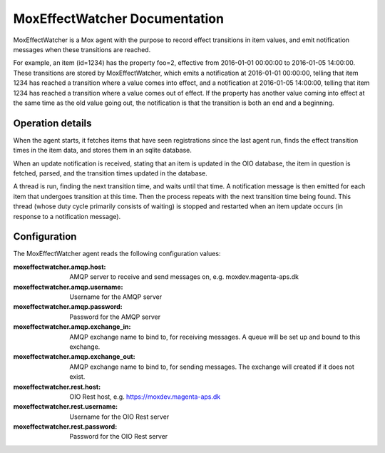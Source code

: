 MoxEffectWatcher Documentation
==============================

MoxEffectWatcher is a Mox agent with the purpose to record effect transitions
in item values, and emit notification messages when these transitions are
reached.

For example, an item (id=1234) has the property foo=2, effective from
2016-01-01 00:00:00 to 2016-01-05 14:00:00. These transitions are stored by
MoxEffectWatcher, which emits a notification at 2016-01-01 00:00:00, telling
that item 1234 has reached a transition where a value comes into effect, and a
notification at 2016-01-05 14:00:00, telling that item 1234 has reached a
transition where a value comes out of effect. If the property has another value
coming into effect at the same time as the old value going out, the
notification is that the transition is both an end and a beginning.

Operation details
-----------------

When the agent starts, it fetches items that have seen registrations since the
last agent run, finds the effect transition times in the item data, and stores
them in an sqlite database.

When an update notification is received, stating that an item is updated in the
OIO database, the item in question is fetched, parsed, and the transition times
updated in the database.

A thread is run, finding the next transition time, and waits until that time.
A notification message is then emitted for each item that undergoes transition
at this time. Then the process repeats with the next transition time being
found. This thread (whose duty cycle primarily consists of waiting) is stopped
and restarted when an item update occurs (in response to a notification
message).

Configuration
-------------

The MoxEffectWatcher agent reads the following configuration values:

:moxeffectwatcher.amqp.host:
    AMQP server to receive and send messages on, e.g. moxdev.magenta-aps.dk
:moxeffectwatcher.amqp.username: Username for the AMQP server
:moxeffectwatcher.amqp.password: Password for the AMQP server
:moxeffectwatcher.amqp.exchange_in: AMQP exchange name to bind to, for
    receiving messages. A queue will be set up and bound to this exchange.
:moxeffectwatcher.amqp.exchange_out:
    AMQP exchange name to bind to, for sending messages.
    The exchange will created if it does not exist.
:moxeffectwatcher.rest.host: OIO Rest host, e.g. https://moxdev.magenta-aps.dk
:moxeffectwatcher.rest.username: Username for the OIO Rest server
:moxeffectwatcher.rest.password: Password for the OIO Rest server
